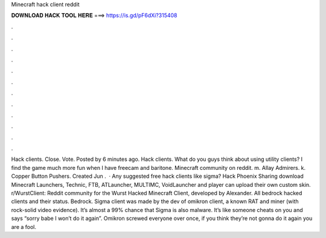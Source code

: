 Minecraft hack client reddit

𝐃𝐎𝐖𝐍𝐋𝐎𝐀𝐃 𝐇𝐀𝐂𝐊 𝐓𝐎𝐎𝐋 𝐇𝐄𝐑𝐄 ===> https://is.gd/pF6dXi?315408

.

.

.

.

.

.

.

.

.

.

.

.

Hack clients. Close. Vote. Posted by 6 minutes ago. Hack clients. What do you guys think about using utility clients? I find the game much more fun when I have freecam and baritone. Minecraft community on reddit. m. Allay Admirers. k. Copper Button Pushers. Created Jun .  · Any suggested free hack clients like sigma? Hack Phoenix Sharing download Minecraft Launchers, Technic, FTB, ATLauncher, MULTIMC, VoidLauncher and player can upload their own custom skin. r/WurstClient: Reddit community for the Wurst Hacked Minecraft Client, developed by Alexander. All bedrock hacked clients and their status. Bedrock. Sigma client was made by the dev of omikron client, a known RAT and miner (with rock-solid video evidence). It’s almost a 99% chance that Sigma is also malware. It’s like someone cheats on you and says “sorry babe I won’t do it again”. Omikron screwed everyone over once, if you think they’re not gonna do it again you are a fool.